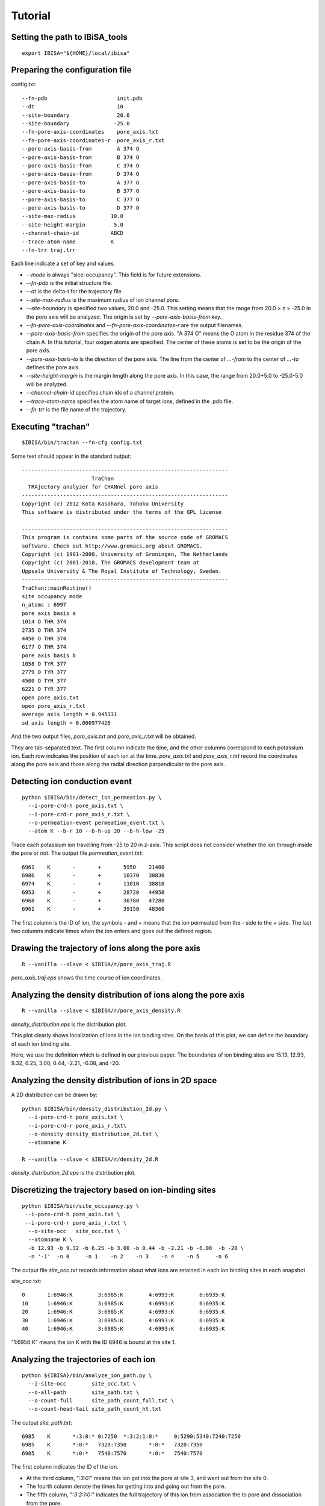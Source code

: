 =======================
Tutorial
=======================

Setting the path to IBiSA_tools
-------------------------------------------------------------------------
::

  export IBISA="${HOME}/local/ibisa"

Preparing the configuration file
-------------------------------------------------------------------------

config.txt::

  --fn-pdb                      init.pdb
  --dt                          10
  --site-boundary               20.0
  --site-boundary              -25.0
  --fn-pore-axis-coordinates    pore_axis.txt
  --fn-pore-axis-coordinates-r  pore_axis_r.txt
  --pore-axis-basis-from        A 374 O
  --pore-axis-basis-from        B 374 O
  --pore-axis-basis-from        C 374 O
  --pore-axis-basis-from        D 374 O
  --pore-axis-basis-to          A 377 O
  --pore-axis-basis-to          B 377 O
  --pore-axis-basis-to          C 377 O
  --pore-axis-basis-to          D 377 O
  --site-max-radius           10.0
  --site-height-margin         5.0
  --channel-chain-id          ABCD
  --trace-atom-name           K
  --fn-trr traj.trr

Each line indicate a set of key and values.

* *--mode* is always "sice-occupancy". This field is for future extensions.
* *--fn-pdb* is the initial structure file.
* *--dt* is the delta-t for the trajectory file
* *--site-max-radius* is the maximum radius of ion channel pore.
* *--site-boundary* is specified two values, 20.0 and -25.0. This setting means that the range from 20.0 > z > -25.0 in the pore axis will be analyzed. The origin is set by *--pore-axis-basis-from* key.
* *--fn-pore-axis-coordinates* and *--fn-pore-axis-coordinates-r* are the output filenames.
* *--pore-axis-basis-from* specifies the origin of the pore axis. "A 374 O" means the O atom in the residue 374 of the chain A. In this tutorial, four oxigen atoms are specified. The center of these atoms is set to be the origin of the pore axis.
* *--pore-axis-basis-to* is the direction of the pore axis. The line from the center of *...-from* to the center of *...-to* defines the pore axis.
* *--site-height-margin* is the margin length along the pore axis. In this case, the range from 20.0+5.0 to -25.0-5.0 will be analyzed.
* *--channel-chain-id* specifies chain ids of a channel protein.
* *--trace-atom-name* specifies the atom name of target ions, defined in the .pdb file.
* *--fn-trr* is the file name of the trajectory.

Executing "trachan"
-------------------------------------------------------------------------
::

  $IBISA/bin/trachan --fn-cfg config.txt

Some text should appear in the standard output::

  -----------------------------------------------------------------
                        TraChan                                    
    TRAjectory analyzer for CHANnel pore axis                      
  -----------------------------------------------------------------
  Copyright (c) 2012 Kota Kasahara, Tohoku University              
  This software is distributed under the terms of the GPL license  
                                                                   
  -----------------------------------------------------------------
  This program is contains some parts of the source code of GROMACS
  software. Check out http://www.gromacs.org about GROMACS.        
  Copyright (c) 1991-2000, University of Groningen, The Netherlands
  Copyright (c) 2001-2010, The GROMACS development team at         
  Uppsala University & The Royal Institute of Technology, Sweden.  
  -----------------------------------------------------------------
  TraChan::mainRoutine()                                           
  site occupancy mode                                              
  n_atoms : 6997                                                   
  pore axis basis a                                                
  1014 O THR 374                                                   
  2735 O THR 374                                                   
  4456 O THR 374                                                   
  6177 O THR 374                                                   
  pore axis basis b                                                
  1058 O TYR 377                                                   
  2779 O TYR 377                                                   
  4500 O TYR 377                                                   
  6221 O TYR 377                                                   
  open pore_axis.txt                                               
  open pore_axis_r.txt                                             
  average axis length = 0.945331                                   
  sd axis length = 0.000977426 
  
And the two output files, *pore_axis.txt* and *pore_axis_r.txt* will be obtained. 

They are tab-separated text. The first column indicate the time, and the other columns correspond to each potassium ion. Each row indicates the position of each ion at the time. *pore_axis.txt* and *pore_axis_r.txt* record the coordinates along the pore axis and those along the radial direction parpendicular to the pore axis.

Detecting ion conduction event
-------------------------------------------------------------------------
::

  python $IBISA/bin/detect_ion_permeation.py \
    --i-pore-crd-h pore_axis.txt \
    --i-pore-crd-r pore_axis_r.txt \
    --o-permeation-event permeation_event.txt \
    --atom K --b-r 10 --b-h-up 20 --b-h-low -25 

Trace each potassium ion travelling from -25 to 20 in z-axis. This script does not consider whether the ion through inside the pore or not.
The output file *permeation_event.txt*::

  6961    K       -       +       5950    21400
  6986    K       -       +       10370   30830
  6974    K       -       +       11010   38810
  6953    K       -       +       28720   44950
  6968    K       -       +       36780   47280
  6961    K       -       +       39150   48360

The first column is the ID of ion, the symbols *-* and *+* means that the ion permeated from the *-* side to the *+* side. The last two columns indicate times when the ion enters and goes out the defined region.

Drawing the trajectory of ions along the pore axis
------------------------------------------------------------------------
::

  R --vanilla --slave < $IBISA/r/pore_axis_traj.R 

*pore_axis_traj.eps* shows the time course of ion coordinates.

.. image:: images/pore_axis_traj.png


Analyzing the density distribution of ions along the pore axis
-------------------------------------------------------------------------
::

  R --vanilla --slave < $IBISA/r/pore_axis_density.R 

*density_distribution.eps* is the distribution plot.

.. image:: images/density_distribution.png

This plot clearly shows localization of ions in the ion binding sites. On the basis of this plot, we can define the boundary of each ion binding site.

Here, we use the definition which is defined in our previous paper. The boundaries of ion binding sites are  15.13, 12.93, 9.32, 6.25, 3.00, 0.44, -2.21, -6.08, and -20.

Analyzing the density distribution of ions in 2D space
-------------------------------------------------------------------------

A 2D distribution can be drawn by::

  python $IBISA/bin/density_distribution_2d.py \
    --i-pore-crd-h pore_axis.txt \
    --i-pore-crd-r pore_axis_r.txt\
    --o-density density_distribution_2d.txt \
    --atomname K 

  R --vanilla --slave < $IBISA/r/density_2d.R

*density_distribution_2d.eps* is the distribution plot.

.. image:: images/density_distribution_2d.png

Discretizing the trajectory based on ion-binding sites
-------------------------------------------------------------------------
::

  python $IBISA/bin/site_occupancy.py \
   --i-pore-crd-h pore_axis.txt \
   --i-pore-crd-r pore_axis_r.txt \
    --o-site-occ   site_occ.txt \
    --atomname K \
    -b 12.93 -b 9.32 -b 6.25 -b 3.00 -b 0.44 -b -2.21 -b -6.08  -b -20 \
    -n '-1'  -n 0     -n 1    -n 2    -n 3    -n 4    -n 5     -n 6 

The output file *site_occ.txt* records information about what ions are retained in each ion binding sites in each snapshot.

site_ooc.txt::

  0       1:6946:K        3:6985:K        4:6993:K        6:6935:K
  10      1:6946:K        3:6985:K        4:6993:K        6:6935:K
  20      1:6946:K        3:6985:K        4:6993:K        6:6935:K
  30      1:6946:K        3:6985:K        4:6993:K        6:6935:K
  40      1:6946:K        3:6985:K        4:6993:K        6:6935:K

"1:6956:K" means the ion K with the ID 6946 is bound at the site 1.

Analyzing the trajectories of each ion
-------------------------------------------------------------------------
::

  python ${IBISA}/bin/analyze_ion_path.py \
    --i-site-occ        site_occ.txt \
    --o-all-path        site_path.txt \
    --o-count-full      site_path_count_full.txt \
    --o-count-head-tail site_path_count_ht.txt 
    
The output *site_path.txt*::

  6985    K       *:3:0:* 0:7250  *:3:2:1:0:*     0:5290:5340:7240:7250                                                         
  6985    K       *:0:*   7320:7350       *:0:*   7320:7350                                                                     
  6985    K       *:0:*   7540:7570       *:0:*   7540:7570  

The first column indicates the ID of the ion.

* At the third column, "*:3:0:*" means this ion got into the pore at site 3, and went out from the site 0.
* The fourth column denote the times for getting into and going out from the pore.
* The fifth column, "*:3:2:1:0:*" indicates the full trajectory of this ion from association the to pore and dissociation from the pore.

Generating the ion-binding state graph::
-------------------------------------------------------------------------
::

  python $IBISA/bin/analyze_site_state.py \
    --i-site-occ site_occ.txt \
    --o-states   state_traj.txt \
    --o-graph    state_graph.gml \
    --atomname   K 

The ion binding state graph can be visualized by using the output file *state_graph.gml* with a network analysis software, e.g., Cytoscape.

*state_traj.txt* records the ion binding state in each snapshot::

  0       K:1:3:4:6       K:6946:6985:6993:6935
  10      K:1:3:4:6       K:6946:6985:6993:6935
  20      K:1:3:4:6       K:6946:6985:6993:6935
  30      K:1:3:4:6       K:6946:6985:6993:6935

The third column indicate the IDs of ions in the ion binding sites.

Extracting cyclic paths from the state trajectory::
-------------------------------------------------------------------------
::

  python $IBISA/bin/extract_cycles.py \
    --i-state  state_traj.txt \
    --o-cycles state_traj_cycles.txt \
    --o-state-dict state_dict_pre.txt \
    --title    "sample" 

* option *--title* is an arbitrary string.

*state_traj_cycles.txt* stores the cyclic paths::

  >       1       6010    7830    sample
  6010    K:0:2:4 K:6985:6993:6935
  6630    K:0:2:4:6       K:6985:6993:6935:6961
  7190    K:0:2:4:5       K:6985:6993:6935:6961
  7230    K:0:1:3:5       K:6985:6993:6935:6961
  7820    K:1:3:5 K:6993:6935:6961
  7830    K:0:2:4 K:6993:6935:6961

* The line begining with ">" is the header line. The cyclic phat "1" starts at 6010 and ends at 7830.
* The resting state, K:0:2:4, is the most stable state in the trajectory.

Converting states into characters. A cyclic parts transformed into a sequence::
-------------------------------------------------------------------------
::

  python $IBISA/bin/cycle_to_sequence.py \
    --i-cycles     state_traj_cycles.txt \
    --i-state-dict state_dict_pre.txt \
    --o-state-dict state_dict.txt \
    --o-sequence   sequences.fsa 

* *state_dict.txt* describes the correspondence between a state and a character.
* *sequences.fsa* is the sequences of cyclic paths.::

  > 0     0       *POMFB* 5       28990   31650   sample
  *POMFB*
  > 1     0       *POMFE* 8       44310   45210   sample
  *POMFE*
  > 2     0       *PJHF*  7       39280   42200   sample
  *PJHF*
  > 3     0       *POKLF* 6       36850   38640   sample
  *POKLF*


Generating score matrix of states
-------------------------------------------------------------------------
::

  python $IBISA/bin/make_score_matrix.py \
     --i-state-dict  state_dict.txt \
     --o-score       score_matrix.txt

The similarity between states are simply defined by the number of binding ions. When the two states have the same number of ions, the score is 0.5. Otherwise, teh score is 0.0.

Performing the sequence alignment
-------------------------------------------------------------------------
::

  python $IBISA/bin/dp_align.py \
     --i-score-matrix score_matrix.txt \
     --i-sequence     sequences.fsa \
     --o-align        align.txt -a\
     --min-len   4 \
     -g 1.0 \
     -m 1.0 \
     --ignore *

* *-g* and *-m* are gap score and match score, respectively.
* The output file *align.txt* shows the pairwise alignments::

  > 2     3       0.0     2       0       *PJHF*  7       39280   42200   sample  3       0       *POKLF* 6       36850   38640   sample
  *PJH-F*
  *POKLF*
  > 0     3       1.0     0       0       *POMFB* 5       28990   31650   sample  3       0       *POKLF* 6       36850   38640   sample
  *POM-FB*
  *POKLF-*


Make the similarity matrix of cyclic paths
-------------------------------------------------------------------------
::

  python $IBISA/bin/align_similarity.py \
    --i-align     align.txt \
    --i-sequence  sequences.fsa \
    --o-sim       align_sim.txt \
    -g 1 -m 1

Clustering aligned sequences by using R
-------------------------------------------------------------------------
::

  R --vanilla --slave < $IBISA/r/clustering_seq.R > clustering_seq.log

.. image:: images/dendrogram.png



